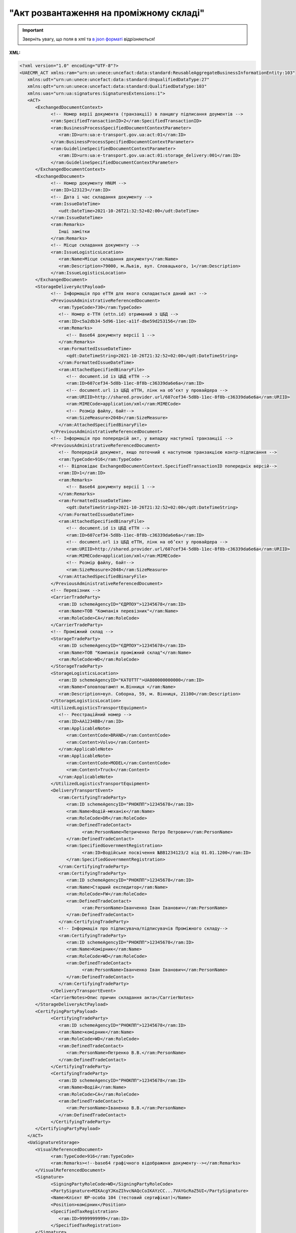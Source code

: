 ##########################################################################################################################
**"Акт розвантаження на проміжному складі"**
##########################################################################################################################

.. https://docs.google.com/spreadsheets/d/1eiLgIFbZBOK9hXDf2pirKB88izrdOqj1vSdV3R8tvbM/edit?pli=1#gid=1765110305

.. important::
   Зверніть увагу, що поля в xml та `в json форматі <https://wiki.edin.ua/uk/latest/Docs_ETTNv3/STORAGE_DELIVERY_ACT/STORAGE_DELIVERY_ACTpage_v3_json.html>`__ відрізняються!

**XML:**

.. code:: xml

   <?xml version="1.0" encoding="UTF-8"?>
   <UAECMR_ACT xmlns:ram="urn:un:unece:uncefact:data:standard:ReusableAggregateBusinessInformationEntity:103"
      xmlns:udt="urn:un:unece:uncefact:data:standard:UnqualifiedDataType:27"
      xmlns:qdt="urn:un:unece:uncefact:data:standard:QualifiedDataType:103"
      xmlns:uas="urn:ua:signatures:SignaturesExtensions:1">
      <ACT>
         <ExchangedDocumentContext>
               <!-- Номер верії документа (транзакції) в ланцюгу підписання доументів -->
               <ram:SpecifiedTransactionID>2</ram:SpecifiedTransactionID>
               <ram:BusinessProcessSpecifiedDocumentContextParameter>
                  <ram:ID>urn:ua:e-transport.gov.ua:act:01</ram:ID>
               </ram:BusinessProcessSpecifiedDocumentContextParameter>
               <ram:GuidelineSpecifiedDocumentContextParameter>
                  <ram:ID>urn:ua:e-transport.gov.ua:act:01:storage_delivery:001</ram:ID>
               </ram:GuidelineSpecifiedDocumentContextParameter>
         </ExchangedDocumentContext>
         <ExchangedDocument>
               <!-- Номер документу HNUM -->
               <ram:ID>123123</ram:ID>
               <!-- Дата і час складання документу -->
               <ram:IssueDateTime>
                  <udt:DateTime>2021-10-26T21:32:52+02:00</udt:DateTime>
               </ram:IssueDateTime>
               <ram:Remarks>
                  Інші замітки
               </ram:Remarks>
               <!-- Місце складання документу -->
               <ram:IssueLogisticsLocation>
                  <ram:Name>Місце складання документу</ram:Name>
                  <ram:Description>79000, м.Львів, вул. Словацького, 1</ram:Description>
               </ram:IssueLogisticsLocation>
         </ExchangedDocument>
         <StorageDeliveryActPayload>
               <!-- Інформація про еТТН для якого складається даний акт -->
               <PreviousAdministrativeReferencedDocument>
                  <ram:TypeCode>730</ram:TypeCode>
                  <!-- Номер е-ТТН (ettn.id) отриманий з ЦБД -->
                  <ram:ID>c5a2db34-5d96-11ec-a11f-dbe59d253156</ram:ID>
                  <ram:Remarks>
                     <!-- Base64 документу версії 1 -->
                  </ram:Remarks>
                  <ram:FormattedIssueDateTime>
                     <qdt:DateTimeString>2021-10-26T21:32:52+02:00</qdt:DateTimeString>
                  </ram:FormattedIssueDateTime>
                  <ram:AttachedSpecifiedBinaryFile>
                     <!-- document.id із ЦБД еТТН -->
                     <ram:ID>607cef34-5d8b-11ec-8f8b-c36339da6e6a</ram:ID>
                     <!-- document.url із ЦБД еТТН, лінк на обʼєкт у провайдера -->
                     <ram:URIID>http://shared.provider.url/607cef34-5d8b-11ec-8f8b-c36339da6e6a</ram:URIID>
                     <ram:MIMECode>application/xml</ram:MIMECode>
                     <!-- Розмір файлу, байт-->
                     <ram:SizeMeasure>2048</ram:SizeMeasure>
                  </ram:AttachedSpecifiedBinaryFile>
               </PreviousAdministrativeReferencedDocument>
               <!-- Інформація про попередній акт, у випадку наступної транзакції -->
               <PreviousAdministrativeReferencedDocument>
                  <!-- Попередній документ, якщо поточний є наступною транзакцією контр-підписання -->
                  <ram:TypeCode>916</ram:TypeCode>
                  <!-- Відповідає ExchangedDocumentContext.SpecifiedTransactionID попередніх версій-->
                  <ram:ID>1</ram:ID>
                  <ram:Remarks>
                     <!-- Base64 документу версії 1 -->
                  </ram:Remarks>
                  <ram:FormattedIssueDateTime>
                     <qdt:DateTimeString>2021-10-26T21:32:52+02:00</qdt:DateTimeString>
                  </ram:FormattedIssueDateTime>
                  <ram:AttachedSpecifiedBinaryFile>
                     <!-- document.id із ЦБД еТТН -->
                     <ram:ID>607cef34-5d8b-11ec-8f8b-c36339da6e6a</ram:ID>
                     <!-- document.url із ЦБД еТТН, лінк на обʼєкт у провайдера -->
                     <ram:URIID>http://shared.provider.url/607cef34-5d8b-11ec-8f8b-c36339da6e6a</ram:URIID>
                     <ram:MIMECode>application/xml</ram:MIMECode>
                     <!-- Розмір файлу, байт-->
                     <ram:SizeMeasure>2048</ram:SizeMeasure>
                  </ram:AttachedSpecifiedBinaryFile>
               </PreviousAdministrativeReferencedDocument>
               <!-- Перевізник -->
               <CarrierTradeParty>
                  <ram:ID schemeAgencyID="ЄДРПОУ">12345678</ram:ID>
                  <ram:Name>ТОВ "Компанія перевізник"</ram:Name>
                  <ram:RoleCode>CA</ram:RoleCode>
               </CarrierTradeParty>
               <!-- Проміжний склад -->
               <StorageTradeParty>
                  <ram:ID schemeAgencyID="ЄДРПОУ">12345678</ram:ID>
                  <ram:Name>ТОВ "Компанія проміжний склад"</ram:Name>
                  <ram:RoleCode>WD</ram:RoleCode>
               </StorageTradeParty>
               <StorageLogisticsLocation>
                  <ram:ID schemeAgencyID="КАТОТТГ">UA800000000000</ram:ID>
                  <ram:Name>Головпоштампт м.Вінниця </ram:Name>
                  <ram:Description>вул. Соборна, 59, м. Вінниця, 21100</ram:Description>
               </StorageLogisticsLocation>
               <UtilizedLogisticsTransportEquipment>
                  <!-- Реєстраційний номер -->
                  <ram:ID>АА1234ВВ</ram:ID>
                  <ram:ApplicableNote>
                     <ram:ContentCode>BRAND</ram:ContentCode>
                     <ram:Content>Volvo</ram:Content>
                  </ram:ApplicableNote>
                  <ram:ApplicableNote>
                     <ram:ContentCode>MODEL</ram:ContentCode>
                     <ram:Content>Truck</ram:Content>
                  </ram:ApplicableNote>
               </UtilizedLogisticsTransportEquipment>
               <DeliveryTransportEvent>
                  <ram:CertifyingTradeParty>
                     <ram:ID schemeAgencyID="РНОКПП">12345678</ram:ID>
                     <ram:Name>Водій-механік</ram:Name>
                     <ram:RoleCode>DR</ram:RoleCode>
                     <ram:DefinedTradeContact>
                           <ram:PersonName>Петриченко Петро Петрович</ram:PersonName>
                     </ram:DefinedTradeContact>
                     <ram:SpecifiedGovernmentRegistration>
                           <ram:ID>Водійське посвічення №ВВ1234123/2 від 01.01.1200</ram:ID>
                     </ram:SpecifiedGovernmentRegistration>
                  </ram:CertifyingTradeParty>
                  <ram:CertifyingTradeParty>
                     <ram:ID schemeAgencyID="РНОКПП">12345678</ram:ID>
                     <ram:Name>Старший експедитор</ram:Name>
                     <ram:RoleCode>FW</ram:RoleCode>
                     <ram:DefinedTradeContact>
                           <ram:PersonName>Іванченко Іван Іванович</ram:PersonName>
                     </ram:DefinedTradeContact>
                  </ram:CertifyingTradeParty>
                  <!-- Інформація про підписувача/підписувачів Проміжного складу-->
                  <ram:CertifyingTradeParty>
                     <ram:ID schemeAgencyID="РНОКПП">12345678</ram:ID>
                     <ram:Name>Комірник</ram:Name>
                     <ram:RoleCode>WD</ram:RoleCode>
                     <ram:DefinedTradeContact>
                           <ram:PersonName>Іванченко Іван Іванович</ram:PersonName>
                     </ram:DefinedTradeContact>
                  </ram:CertifyingTradeParty>
               </DeliveryTransportEvent>
               <CarrierNotes>Опис причин складання акта</CarrierNotes>
         </StorageDeliveryActPayload>
         <CertifyingPartyPayload>
               <CertifyingTradeParty>
                  <ram:ID schemeAgencyID="РНОКПП">12345678</ram:ID>
                  <ram:Name>комірник</ram:Name>
                  <ram:RoleCode>WD</ram:RoleCode>
                  <ram:DefinedTradeContact>
                     <ram:PersonName>Петренко В.В.</ram:PersonName>
                  </ram:DefinedTradeContact>
               </CertifyingTradeParty>
               <CertifyingTradeParty>
                  <ram:ID schemeAgencyID="РНОКПП">12345678</ram:ID>
                  <ram:Name>Водій</ram:Name>
                  <ram:RoleCode>CA</ram:RoleCode>
                  <ram:DefinedTradeContact>
                     <ram:PersonName>Іваненко В.В.</ram:PersonName>
                  </ram:DefinedTradeContact>
               </CertifyingTradeParty>
         </CertifyingPartyPayload>
      </ACT>
      <UaSignatureStorage>
         <VisualReferencedDocument>
               <ram:TypeCode>916</ram:TypeCode>
               <ram:Remarks><!--base64 графічного відображеня документу--></ram:Remarks>
         </VisualReferencedDocument>
         <Signature>
               <SigningPartyRoleCode>WD</SigningPartyRoleCode>
               <PartySignature>MIKAcgYJKoZIhvcNAQcCoIKAYzCC...7VAYGcRaZ5UI</PartySignature>
               <Name>Клієнт ЮР-особа 104 (тестовий сертифікат)</Name>
               <Position>комірник</Position>
               <SpecifiedTaxRegistration>
                  <ram:ID>9999999999</ram:ID>
               </SpecifiedTaxRegistration>
         </Signature>
         <Signature>
               <SigningPartyRoleCode>CA</SigningPartyRoleCode>
               <PartySignature>MIJ/BAYJKoZIhvcNAQcCoIJ+9TCCfvECAQExDjAMBgoqhiQCAQEBAQIBMAsGCSq...7VAYGcRaZ5UI</PartySignature>
               <Name>Клієнт ФІЗ-особа 104 (тестовий сертифікат)</Name>
               <Position>водій</Position>
               <SpecifiedTaxRegistration>
                  <ram:ID>9999999999</ram:ID>
               </SpecifiedTaxRegistration>
         </Signature>
      </UaSignatureStorage>
   </UAECMR_ACT>


.. role:: orange

.. raw:: html

    <embed>
    <iframe src="https://docs.google.com/spreadsheets/d/e/2PACX-1vTBq7ko1S8vmDYo3ObFd0ezRY-zO7KmMz4M4KVSPyFkTpA7UPp8RaSZ9N19vlpeEQ/pubhtml?gid=195402093&single=true" width="1100" height="4450" frameborder="0" marginheight="0" marginwidth="0">Loading...</iframe>
    </embed>

-------------------------

.. [#] Під визначенням колонки **Тип поля** мається на увазі скорочене позначення:

   * M (mandatory) — обов'язкові до заповнення поля;
   * O (optional) — необов'язкові (опціональні) до заповнення поля.

.. [#] елементи структури мають наступний вигляд:

   * параметрЗіЗначенням;
   * **об'єктЗПараметрами**;
   * :orange:`масивОб'єктів`

.. data from table (remember to renew time to time)

   № з/п,Параметр²,Тип¹,Формат,Опис
   ,UAECMR_ACT,M,,Початок документа
   I,ACT,M,,(початок змісту документа)
   1,ExchangedDocumentContext,M,,Технічні дані
   1.1,ram:SpecifiedTransactionID,M,string,Номер версії документа (транзакції) в ланцюгу підписання документів
   1.2.1,ram:BusinessProcessSpecifiedDocumentContextParameter.ram:ID,M,string,код документа
   1.3.1,ram:GuidelineSpecifiedDocumentContextParameter.ram:ID,M,unsignedByte,підтип документа
   2,ExchangedDocument,M,,Реквізити Акта
   2.1,ram:ID,M,string,номер документа
   2.2.1,ram:IssueDateTime.udt:DateTime,M,datetime (2021-12-13T14:19:23+02:00),Дата і час складання Акта
   2.3,ram:Remarks,O,string,Інші примітки
   2.4.1,ram:IssueLogisticsLocation.ram:Name,M,string,Найменування місця складання Акта
   2.4.2,ram:IssueLogisticsLocation.ram:Description,M,string,Опис (адреса) місця складання Акта
   3,StorageDeliveryActPayload,M,,Зміст «Акта розвантаження на проміжному складі»
   3.1,PreviousAdministrativeReferencedDocument (TypeCode=730),M,,"Інформація про е-ТТН, для якої складається акт"
   3.1.1,ram:TypeCode,M,decimal,Тип документа (730 - ТТН). Довідник кодів документів
   3.1.2,ram:ID,M,string,Номер документа-підстави (ТТН); має відповідати номеру документа ExchangedDocument.ID еТТН
   3.1.3.1,ram:FormattedIssueDateTime.qdt:DateTimeString,M,datetime (2021-12-13T14:19:23+02:00),Дата та час документа-підстави (ТТН); має відповідати даті документа ExchangedDocument.IssueDateTime еТТН
   3.1.4,ram:AttachedSpecifiedBinaryFile,M,,"Дані е-ТТН, для якої складається акт"
   3.1.4.1,ram:ID,M,string,Ідентифікатор (guid) документа-підстави (ТТН); має відповідати document.id еТТН в ЦБД (значення ettnId з методу Отримання списку подій з ЦБД = значення external_doc_id Отримання мета-даних документа)
   3.1.4.2,ram:URIID,O,string,посилання на документ
   3.1.4.3,ram:MIMECode,O,string,MIME типізація
   3.1.4.4,ram:SizeMeasure,O,long,розмір файлу в байтах
   3.2,PreviousAdministrativeReferencedDocument,-/M,,"Інформація про попередній акт, у випадку наступної транзакції"
   3.2.1,ram:TypeCode,M,decimal,Тип документа. Довідник кодів документів
   3.2.2,ram:ID,M,string,Номер документа-підстави (Акт); має відповідати номеру документа ExchangedDocument.ID Акта
   3.2.3.1,ram:FormattedIssueDateTime.qdt:DateTimeString,M,datetime (2021-12-13T14:19:23+02:00),Дата та час документа-підстави (Акта)
   3.3,CarrierTradeParty,M,,Перевізник
   3.3.1.1,ram:ID.schemeAgencyID,M,string,ЄДРПОУ / РНОКПП Перевізника
   3.3.1.2,ram:ID.value,M,decimal,Значення
   3.3.2,ram:Name,M,string,"Повне найменування Перевізника (юридичної особи або фізичної особи - підприємця) або прізвище, ім’я, по батькові фізичної особи, з яким вантажовідправник уклав договір на надання транспортних послуг"
   3.3.3,ram:RoleCode,M,string,Роль учасника (Перевізник - CA). Довідник ролей
   3.3.4,ram:DefinedTradeContact,M, ,Контакти відповідального представника
   3.3.4.1,ram:PersonName,M,string,"ПІБ водія, що керуватиме ТЗ при перевезенні вантажу"
   3.3.4.2.1,ram:TelephoneUniversalCommunication.ram:CompleteNumber,O,string,Основний телефон
   3.3.4.3.1,ram:MobileTelephoneUniversalCommunication.ram:CompleteNumber,O,string,Мобільний телефон
   3.3.4.4.1,ram:EmailURIUniversalCommunication.ram:CompleteNumber,O,string,Електронна адреса
   3.3.5,ram:PostalTradeAddress,M, ,Юридична адреса Перевізника
   3.3.5.1,ram:PostcodeCode,O,decimal,Індекс
   3.3.5.2,ram:StreetName,M,string,Адреса (назва вулиці + номер будівлі)
   3.3.5.3,ram:CityName,M,string,Місто (назва населеного пункту)
   3.3.5.4,ram:CountryID,M,string,Країна (UA)
   3.3.5.5,ram:CountrySubDivisionName,O,string,Область та район (за наявності)
   3.3.6.1,ram:SpecifiedTaxRegistration.ram:ID,M,string,РНОКПП відповідальної особи (водія)
   3.3.7,ram:SpecifiedGovernmentRegistration,M, ,Посвідчення Водія / GLN Водія / GLN компанії-учасника
   3.3.7.1,ram:ID,M/O,"* string
   * decimal при ram:TypeCode=DRIVER_GLN / TRADEPARTY_GLN","* Серія та номер водійського посвідчення Водія (поле обов'язкове до заповнення). Заповнюється в форматі «3 заголовні кириличні літери + 6 цифр без пробілів», наприклад: DGJ123456, АБВ123456
   * для ram:TypeCode=DRIVER_GLN - GLN Водія (поле опціональне до заповнення)
   * для ram:TypeCode=TRADEPARTY_GLN - GLN компанії-учасника (поле обов'язкове до заповнення для відправника транзакції)"
   3.3.7.2,ram:TypeCode,O,string,"Код типу:

   * DRIVER_GLN
   * TRADEPARTY_GLN"
   3.4,StorageTradeParty,M,,Проміжний склад
   3.4.1.1,ram:ID.schemeAgencyID,M,string,ЄДРПОУ Проміжного складу
   3.4.1.2,ram:ID.value,M,decimal,Значення
   3.4.2,ram:Name,M,string,Повне найменування Проміжного складу
   3.4.3,ram:RoleCode,M,string,Роль учасника (Проміжний склад - WD). Довідник ролей
   3.4.4,ram:DefinedTradeContact,O,,Контакти відповідального представника
   3.4.4.1,ram:PersonName,O,string,ПІБ
   3.4.4.2.1,ram:TelephoneUniversalCommunication.ram:CompleteNumber,O,string,Основний телефон
   3.4.4.3.1,ram:MobileTelephoneUniversalCommunication.ram:CompleteNumber,O,string,Мобільний телефон
   3.4.4.4.1,ram:EmailURIUniversalCommunication.ram:CompleteNumber,O,string,Електронна адреса
   3.4.5,ram:PostalTradeAddress,O,,Юридична адреса Проміжного складу
   3.4.5.1,ram:PostcodeCode,O,decimal,Індекс
   3.4.5.2,ram:StreetName,M,string,Адреса (назва вулиці + номер будівлі)
   3.4.5.3,ram:CityName,M,string,Місто (назва населеного пункту)
   3.4.5.4,ram:CountryID,M,string,Країна (UA)
   3.4.5.5,ram:CountrySubDivisionName,O,string,Область та район (за наявності)
   3.4.6.1,ram:SpecifiedTaxRegistration.ram:ID,O,string,РНОКПП підписанта (Проміжного складу)
   3.4.7.1,ram:SpecifiedGovernmentRegistration.ram:ID,M/O,decimal,GLN Проміжного складу (поле обов’язкове до заповнення для відправника транзакції)
   3.4.7.2,ram:SpecifiedGovernmentRegistration.typeCode,O,string,Код типу: TRADEPARTY_GLN
   3.5,StorageLogisticsLocation,M,,Місцезнаходження складу
   3.5.1.1,ram:ID.schemeAgencyID,M,string,КАТОТТГ складу тимчасового зберігання
   3.5.1.2,ram:ID.value,M,string,Значення
   3.5.2,ram:Name,M,string,Найменування складу тимчасового зберігання
   3.5.3,ram:Description,M,string,Опис (адреса) складу тимчасового зберігання
   3.5.4,ram:PhysicalGeographicalCoordinate,M,,Географічні координати
   3.5.4.1,ram:LatitudeMeasure,O,string,Географічні координати (Широта)
   3.5.4.2,ram:LongitudeMeasure,O,string,Географічні координати (Довгота)
   3.5.4.3.1,ram:SystemID.schemeAgencyID,M/O,decimal,GLN компанії-учасника (поле обов’язкове до заповнення для відправника транзакції)
   3.5.4.3.2,ram:SystemID.value,M,decimal,Значення
   3.6,UtilizedLogisticsTransportEquipment,M,,"Автомобіль, що розвантажується"
   3.6.1,ram:ID,M,string,Реєстраційний номер автомобіля згідно з техпаспортом укр.номери: має відповідати одному з патернів для автомобільних номерних знаків єврономери: без валідації
   3.6.2.1,ram:AffixedLogisticsSeal.ram:ID,M,string,"Номер пломби, якою проводилося пломбування автомобіля"
   3.6.3,ram:SettingTransportSettingTemperature,O,,Інструкції з експлуатації
   3.6.3.1,ram:MinimumValueMeasure,O,,"Температурний режим, необхідний для перевезення вантажу. Мінімальне значення температури"
   3.6.3.1.1,unitCode,O,string,код одиниці виміру (CEL)
   3.6.3.1.2,value,O,decimal,Значення
   3.6.3.2,ram:MaximumValueMeasure,O,,"Температурний режим, необхідний для перевезення вантажу. Максимальне значення температури"
   3.6.3.2.1,unitCode,O,string,код одиниці виміру (CEL)
   3.6.3.2.2,value,O,decimal,Значення
   3.6.4.1,ram:ApplicableNote (з кодом BRAND).ram:ContentCode,M,string,Код BRAND
   3.6.4.2,ram:ApplicableNote (з кодом BRAND).ram:Content,M,string,Марка автомобіля згідно з техпаспортом
   3.6.5.1,ram:ApplicableNote (з кодом MODEL).ram:ContentCode,M,string,Код MODEL
   3.6.5.2,ram:ApplicableNote (з кодом MODEL).ram:Content,M,string,Модель автомобіля згідно з техпаспортом
   3.6.6.1,ram:ApplicableNote (з кодом COLOR).ram:ContentCode,O,string,Код COLOR
   3.6.6.2,ram:ApplicableNote (з кодом COLOR).ram:Content,O,string,Колір автомобіля згідно з техпаспортом
   3.7,UtilizedLogisticsTransportEquipment (CategoryCode=TE),O,,"Причіп/напівпричіп, що розвантажується"
   3.7.1,ram:ID,O,string,Реєстраційний номер причіпа/напівпричіпа згідно з техпаспортом
   3.7.2,ram:CategoryCode,O,string,Тип TE - Причіп/напівпричіп
   3.7.3,ram:CharacteristicCode,O,string,Код визначення Причіп/напівпричіп: 14 - Причіп 17 - Напівпричіп
   3.7.4.1,ram:AffixedLogisticsSeal.ram:ID,O,string,"Номер пломби, якою проводилося пломбування причіпа/напівпричіпа"
   3.7.5,ram:SettingTransportSettingTemperature,O,,Інструкції з експлуатації
   3.7.5.1,ram:MinimumValueMeasure,O,,"Температурний режим, необхідний для перевезення вантажу. Мінімальне значення температури"
   3.7.5.1.1,unitCode,O,string,код одиниці виміру (CEL)
   3.7.5.1.2,value,O,decimal,Значення
   3.7.5.2,ram:MaximumValueMeasure,O,,"Температурний режим, необхідний для перевезення вантажу. Максимальне значення температури"
   3.7.5.2.1,unitCode,O,string,код одиниці виміру (CEL)
   3.7.5.2.2,value,O,decimal,Значення
   3.7.6.1,ram:ApplicableNote (з кодом BRAND).ram:ContentCode,O,string,Код BRAND
   3.7.6.2,ram:ApplicableNote (з кодом BRAND).ram:Content,O,string,Марка причіпа/напівпричіпа згідно з техпаспортом
   3.7.7.1,ram:ApplicableNote (з кодом MODEL).ram:ContentCode,O,string,Код MODEL
   3.7.7.2,ram:ApplicableNote (з кодом MODEL).ram:Content,O,string,Модель причіпа/напівпричіпа згідно з техпаспортом
   3.7.8.1,ram:ApplicableNote (з кодом COLOR).ram:ContentCode,O,string,Код COLOR
   3.7.8.2,ram:ApplicableNote (з кодом COLOR).ram:Content,O,string,Колір причіпа/напівпричіпа згідно з техпаспортом
   3.8,ram:DeliveryTransportEvent,O,,Розвантажувальні роботи
   3.8.1,ram:ID,O,string,Порядковий номер події (події завжди нумеруються в порядку поступового зростання за принципом N+1)
   3.8.2,ram:TypeCode,O,decimal,Тип операції: 10 - навантаження. Завжди одне значення (10)
   3.8.3,ram:Description,O,string,Опис
   3.8.4.1,ram:ActualOccurrenceDateTime.udt:DateTime,O,datetime (2021-12-13T14:19:23+02:00),Дата та час прибуття автомобіля на розвантаження
   3.8.5.1,ram:ScheduledOccurrenceDateTime.udt:DateTime,O,datetime (2021-12-13T14:19:23+02:00),Дата та час вибуття автомобіля з-під розвантаження
   3.8.6,ram:CertifyingTradeParty (RoleCode=DR),M,,Інформація про водія Перевізника
   3.8.6.1,ram:Name,M,string,"Посада водія, що здав вантаж"
   3.8.6.2,ram:RoleCode,M,string,Роль учасника (Водій - DR). Довідник ролей
   3.8.6.3.1,ram:DefinedTradeContact.ram:PersonName,M,string,"ПІБ водія, що здав вантаж"
   3.8.6.4.1,ram:ID.schemeAgencyID,O,string,РНОКПП Водія
   3.8.6.4.2,ram:ID.value,O,decimal,Значення
   3.8.7,ram:CertifyingTradeParty (RoleCode=CA),O,,Інформація про відповідальних осіб Перевізника
   3.8.7.1,ram:Name,M,string,Посада відповідальної особи Перевізника
   3.8.7.2,ram:RoleCode,M,string,Роль учасника (Перевізник - CA). Довідник ролей
   3.8.7.3.1,ram:DefinedTradeContact.ram:PersonName,M,string,ПІБ відповідальної особи Перевізника
   3.8.7.4.1,ram:ID.schemeAgencyID,O,string,РНОКПП Перевізника
   3.8.7.4.2,ram:ID.value,O,decimal,Значення
   3.8.8,ram:CertifyingTradeParty (RoleCode=WD),O,,Інформація про відповідальних осіб Проміжного складу
   3.8.8.1,ram:Name,M,string,Посада відповідальної особи Проміжного складу
   3.8.8.2,ram:RoleCode,M,string,Роль учасника (Проміжний склад - WD). Довідник ролей
   3.8.8.3.1,ram:DefinedTradeContact.ram:PersonName,M,string,ПІБ відповідальної особи Проміжного складу
   3.8.8.4.1,ram:ID.schemeAgencyID,O,string,РНОКПП Проміжного складу
   3.8.8.4.2,ram:ID.value,O,decimal,Значення
   3.8.9.1,ram:ApplicableNote (з кодом GROSSWEIGHT).ram:ContentCode,O,string,Код GROSSWEIGHT
   3.8.9.2,ram:ApplicableNote (з кодом GROSSWEIGHT).ram:Content,O,decimal,Маса брутто отриманого вантажу в місці розвантаження в кілограмах
   3.8.10.1,ram:ApplicableNote (з кодом DOWNTIME).ram:ContentCode,O,string,Код DOWNTIME
   3.8.10.2,ram:ApplicableNote (з кодом DOWNTIME).ram:Content,O,unsignedByte,Час (години) простою під розвантаженням
   3.9,CarrierNotes,M,string,Короткий або повний опис причин складання Акта (Перевізник)
   3.10,StorageNotes,O,string,Особливі відмітки / Інформація щодо незгоди зі змістом Акта (Проміжний склад)
   4,CertifyingPartyPayload,M,,Інформація про відповідальних осіб
   4.1,CertifyingTradeParty (RoleCode=DR),M,,Інформація про Водія
   4.1.1.1,ram:ID.schemeAgencyID,O,string,РНОКПП
   4.1.1.2,ram:ID.value,O,decimal,Значення
   4.1.2,ram:Name,M,string,Посада Водія
   4.1.3,ram:RoleCode,M,string,Роль учасника (Водій - DR). Довідник ролей
   4.1.4.1,ram:DefinedTradeContact.ram:PersonName,M,string,ПІБ водія
   4.1.5.1,ram:SpecifiedGovernmentRegistration.ram:ID,M,string,"Серія та номер водійського посвідчення Водія. Заповнюється в форматі «3 заголовні кириличні літери + 6 цифр без пробілів», наприклад: DGJ123456, АБВ123456"
   4.2,CertifyingTradeParty (RoleCode=CA),M,,Інформація про Перевізника
   4.2.1.1,ram:ID.schemeAgencyID,O,string,РНОКПП
   4.2.1.2,ram:ID.value,O,decimal,Значення
   4.2.2,ram:Name,M,string,Посада Перевізника
   4.2.3,ram:RoleCode,M,string,Роль учасника (Перевізник - CA). Довідник ролей
   4.2.4.1,ram:DefinedTradeContact.ram:PersonName,M,string,ПІБ Перевізника
   4.3,CertifyingTradeParty (RoleCode=WD),M,,Інформація про відповідальних осіб Проміжного складу
   4.3.1.1,ram:ID.schemeAgencyID,O,string,РНОКПП
   4.3.1.2,ram:ID.value,O,decimal,Значення
   4.3.2,ram:Name,M,string,Посада відповідальної особи Проміжного складу
   4.3.3,ram:RoleCode,M,string,Роль учасника (Проміжний склад - WD). Довідник ролей
   4.3.4.1,ram:DefinedTradeContact.ram:PersonName,M,string,ПІБ відповідальної особи Проміжного складу
   II,UaSignatureStorage,M,,Підписи
   5,Signature (SigningPartyRoleCode=DR),M,,"КЕП Водія, що здає вантаж"
   5.1,SigningPartyRoleCode,M,string,Роль підписанта (Водій - DR). Довідник ролей
   5.2,PartySignature,M,string,Підпис (base64 підпису p7s)
   5.3,Name,M,string,ПІБ підписанта (Водія)
   5.4,Position,O,string,Посада підписанта (Водія)
   5.5.1,SpecifiedTaxRegistration.ram:ID,M,string,РНОКПП підписанта (Водія)
   6,Signature (SigningPartyRoleCode=CA),O,,"КЕП Перевізника, що здає вантаж"
   6.1,SigningPartyRoleCode,O,string,Роль підписанта (Перевізник - CA). Довідник ролей
   6.2,PartySignature,O,string,Підпис (base64 підпису p7s)
   6.3,Name,O,string,ПІБ підписанта (Перевізника)
   6.4,Position,O,string,Посада підписанта (Перевізника)
   6.5.1,SpecifiedTaxRegistration.ram:ID,O,string,РНОКПП підписанта (Перевізника)
   7,Signature (SigningPartyRoleCode=WD),M,,"КЕП відповідальної особи Проміжного складу, що приймає вантаж"
   7.1,SigningPartyRoleCode,M,string,Роль підписанта (Проміжний склад - WD). Довідник ролей
   7.2,PartySignature,M,string,Підпис (base64 підпису p7s)
   7.3,Name,M,string,ПІБ підписанта (відповідальної особи Проміжного складу)
   7.4,Position,O,string,Посада підписанта (відповідальної особи Проміжного складу)
   7.5.1,SpecifiedTaxRegistration.ram:ID,M,string,РНОКПП підписанта (відповідальної особи Проміжного складу)

.. old style

   Таблиця 1 - Специфікація "Акта розвантаження на проміжному складі" (XML)

   .. csv-table:: 
   :file: for_csv/storagedelivery_act_v3.csv
   :widths:  1, 5, 12, 41
   :header-rows: 1
   :stub-columns: 0

   :download:`Приклад "Акта розвантаження на проміжному складі"<examples/storagedelivery_act_v3.xml>`

